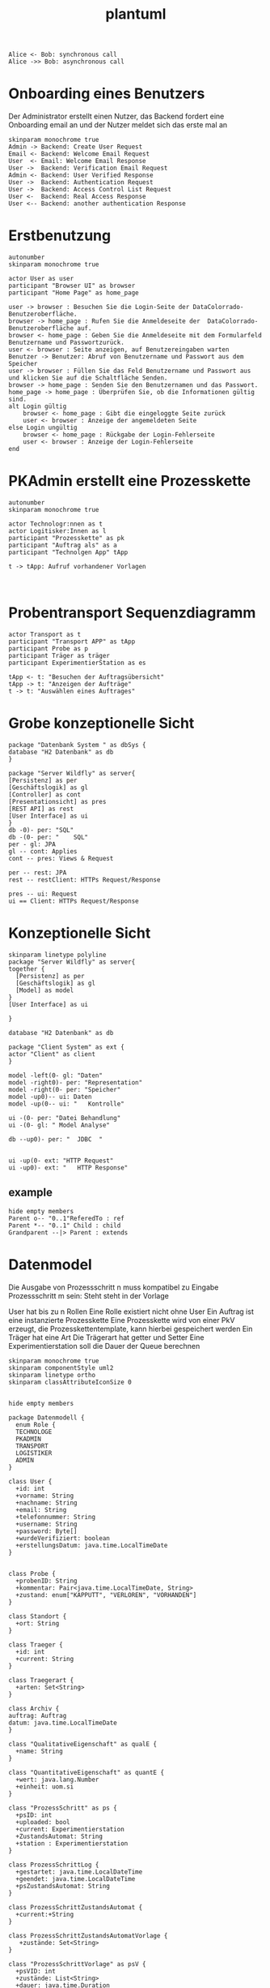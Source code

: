 #+TITLE: plantuml

#+begin_src plantuml :file tryout.png
  Alice <- Bob: synchronous call
  Alice ->> Bob: asynchronous call
#+end_src

#+RESULTS:
[[file:tryout.png]]

* Onboarding eines Benutzers
Der Administrator erstellt einen Nutzer, das Backend fordert eine
Onboarding email an und der Nutzer meldet sich das erste mal an
#+BEGIN_SRC plantuml :file seq.png
    skinparam monochrome true
    Admin -> Backend: Create User Request
    Email <- Backend: Welcome Email Request
    User  <- Email: Welcome Email Response
    User ->  Backend: Verification Email Request
    Admin <- Backend: User Verified Response
    User ->  Backend: Authentication Request
    User ->  Backend: Access Control List Request
    User <-  Backend: Real Access Response
    User <-- Backend: another authentication Response
#+END_SRC

#+RESULTS:
[[file:seq.png]]

* Erstbenutzung
#+BEGIN_SRC plantuml :file erstbenutzung.png
autonumber
skinparam monochrome true

actor User as user
participant "Browser UI" as browser
participant "Home Page" as home_page

user -> browser : Besuchen Sie die Login-Seite der DataColorrado-Benutzeroberfläche.
browser -> home_page : Rufen Sie die Anmeldeseite der  DataColorrado-Benutzeroberfläche auf.
browser <- home_page : Geben Sie die Anmeldeseite mit dem Formularfeld Benutzername und Passwortzurück.
user <- browser : Seite anzeigen, auf Benutzereingaben warten
Benutzer -> Benutzer: Abruf von Benutzername und Passwort aus dem Speicher
user -> browser : Füllen Sie das Feld Benutzername und Passwort aus und klicken Sie auf die Schaltfläche Senden.
browser -> home_page : Senden Sie den Benutzernamen und das Passwort.
home_page -> home_page : Überprüfen Sie, ob die Informationen gültig sind.
alt Login gültig
    browser <- home_page : Gibt die eingeloggte Seite zurück
    user <- browser : Anzeige der angemeldeten Seite
else Login ungültig
    browser <- home_page : Rückgabe der Login-Fehlerseite
    user <- browser : Anzeige der Login-Fehlerseite
end
#+END_SRC


#+RESULTS:
[[file:erstbenutzung.png]]


* PKAdmin erstellt eine Prozesskette
#+BEGIN_SRC plantuml :file pkErstellen.png
autonumber
skinparam monochrome true

actor Technologr:nnen as t
actor Logitisker:Innen as l
participant "Prozesskette" as pk
participant "Auftrag als" as a
participant "Technolgen App" tApp

t -> tApp: Aufruf vorhandener Vorlagen


#+END_SRC

#+RESULTS:
[[file:pkErstellen.png]]



* Probentransport Sequenzdiagramm
#+BEGIN_SRC plantuml :file probenTransport.png
actor Transport as t
participant "Transport APP" as tApp
participant Probe as p
participant Träger as träger
participant ExperimentierStation as es

tApp <- t: "Besuchen der Auftragsübersicht"
tApp -> t: "Anzeigen der Aufträge"
t -> t: "Auswählen eines Auftrages"
#+END_SRC

#+RESULTS:
[[file:probenTransport.png]]

* Grobe konzeptionelle Sicht
#+BEGIN_SRC plantuml :file grobeSicht.png
package "Datenbank System " as dbSys {
database "H2 Datenbank" as db
}

package "Server Wildfly" as server{
[Persistenz] as per
[Geschäftslogik] as gl
[Controller] as cont
[Presentationsicht] as pres
[REST API] as rest
[User Interface] as ui
}
db -0)- per: "SQL"
db -(0- per: "    SQL"
per - gl: JPA
gl -- cont: Applies
cont -- pres: Views & Request

per -- rest: JPA
rest -- restClient: HTTPs Request/Response

pres -- ui: Request
ui == Client: HTTPs Request/Response
#+END_SRC

#+RESULTS:
[[file:grobeSicht.png]]

* Konzeptionelle Sicht


#+BEGIN_SRC plantuml :file konzeptionelleSicht.png
skinparam linetype polyline
package "Server Wildfly" as server{
together {
  [Persistenz] as per
  [Geschäftslogik] as gl
  [Model] as model
}
[User Interface] as ui

}

database "H2 Datenbank" as db

package "Client System" as ext {
actor "Client" as client
}

model -left(0- gl: "Daten"
model -right0)- per: "Representation"
model -right(0- per: "Speicher"
model -up0)-- ui: Daten
model -up(0-- ui: "   Kontrolle"

ui -(0- per: "Datei Behandlung"
ui -(0- gl: " Model Analyse"

db --up0)- per: "  JDBC  "


ui -up(0- ext: "HTTP Request"
ui -up0)- ext: "   HTTP Response"
#+END_SRC

#+RESULTS:
[[file:konzeptionelleSicht.png]]


** example
#+BEGIN_SRC plantuml :file ex.png
hide empty members
Parent o-- "0..1"ReferedTo : ref
Parent *-- "0..1" Child : child
Grandparent --|> Parent : extends
#+END_SRC

#+RESULTS:
[[file:ex.png]]

* Datenmodel

Die Ausgabe von Prozessschritt n muss kompatibel zu Eingabe Prozessschritt m
sein: Steht steht in der Vorlage


User hat bis zu n Rollen
Eine Rolle existiert nicht ohne User
Ein Auftrag ist eine instanzierte Prozesskette
Eine Prozesskette wird von einer PkV erzeugt, die Prozesskettentemplate, kann hierbei
gespeichert werden
Ein Träger hat eine Art
Die Trägerart hat getter und Setter
Eine Experimentierstation soll die Dauer der Queue berechnen
#+BEGIN_SRC plantuml :file datenModel.png
skinparam monochrome true
skinparam componentStyle uml2
skinparam linetype ortho
skinparam classAttributeIconSize 0


hide empty members

package Datenmodell {
  enum Role {
  TECHNOLOGE
  PKADMIN
  TRANSPORT
  LOGISTIKER
  ADMIN
}

class User {
  +id: int
  +vorname: String
  +nachname: String
  +email: String
  +telefonnummer: String
  +username: String
  +password: Byte[]
  +wurdeVerifiziert: boolean
  +erstellungsDatum: java.time.LocalTimeDate
}


class Probe {
  +probenID: String
  +kommentar: Pair<java.time.LocalTimeDate, String>
  +zustand: enum["KAPPUTT", "VERLOREN", "VORHANDEN"]
}

class Standort {
  +ort: String
}

class Traeger {
  +id: int
  +current: String
}

class Traegerart {
  +arten: Set<String>
}

class Archiv {
auftrag: Auftrag
datum: java.time.LocalTimeDate
}

class "QualitativeEigenschaft" as qualE {
  +name: String
}

class "QuantitativeEigenschaft" as quantE {
  +wert: java.lang.Number
  +einheit: uom.si
}

class "ProzessSchritt" as ps {
  +psID: int
  +uploaded: bool
  +current: Experimentierstation
  +ZustandsAutomat: String
  +station : Experimentierstation
}

class ProzessSchrittLog {
  +gestartet: java.time.LocalDateTime
  +geendet: java.time.LocalDateTime
  +psZustandsAutomat: String
}

class ProzessSchrittZustandsAutomat {
  +current:+String
}

class ProzessSchrittZustandsAutomatVorlage {
   +zustände: Set<String>
}

class "ProzessSchrittVorlage" as psV {
  +psVID: int
  +zustände: List<String>
  +dauer: java.time.Duration
  +eingabeTraeger: List<Traegerart>
  +ausgabeTraeger: List<Traegerart>
}

class ProzessSchrittArt {
  +psArt: Set<String>
}

 class TransportAuftrag {
   +ZustandsAutomat: enum["ABGEHOLT", "ABGELIEFERT"]
}

 class "ProzessSchrittParameter" as pp {
    +name: String
  }


class Auftrag {
  +pkID:int
}

class AuftragsLog {
  +start: java.time.LocalDate
  +beeendet: java.time.LocalDate
  +archiviert: java.time.LocalDate
}


enum AuftragsPriorität {
KEINE
ETWAS
VIEL
HOCH
SEHR HOCH
}

class "ProzessKettenVorlage" as pkV {
    +pkKID: int
}

enum "ProzessKettenZustandsAutomat" as pkZ {
    INSTANZIERT
    FREIGEBEN
    GESTARTET
    ABGEBROCHEN
    DURCHGEFÜHRT
}

class Bedingung {
}

class "ExperimentierStation" as es {
  +esID: int
  +standort: String
  +status: enum ["verfügbar", "besetzt", kaputt]
  +nextPS: Queue<ProzessSchritt>
}



  User "0..*" -left- "1..*" Role
  User "*" -- "*" es: < hat


  Auftrag "*" -* "1" AuftragsPriorität
  Auftrag "1" -* "1..*" ps: hat >
  Auftrag "*"  --* "1" AuftragsLog: hat >
  Auftrag "*" -- "1" pkZ: hat >
  Auftrag "*" -- "1" pkV: < erstellt von

  (Auftrag, ps) .. Traeger


  ps "*" -- "1" psV: < erstellt von
  ps "1"-- "1" ProzessSchrittLog:  hat >
  ps "*" -- "1" ProzessSchrittZustandsAutomat: hat >
  ps "*" -- "1" TransportAuftrag: hat >


  psV "*" --  "1" ProzessSchrittArt: hat >
  psV "1" -- "1..*" pp: hat >
  psV "1" --"1..*" es: hat >
  psV "1" -- "*" ProzessSchrittZustandsAutomat: hat >

  (psV, es) .. Bedingung

 ProzessSchrittZustandsAutomatVorlage "1" -- "*" ProzessSchrittZustandsAutomat: < hat

 Traeger "*" -- "1" Traegerart: hat >
 Traeger "0..1" -- "0..*" Probe: hat >
 Traeger "*" -- "1" Standort: hat >

  pkV "*" -- "*" psV: hat >

  Bedingung "*" -- "*" pp
  Bedingung  "*" -- "*" qualE


  Probe "0..1" *- "0..1" Archiv
  Probe "*" -- "1" Standort: hat >
  Probe "*" -- "*" pp: hat >
  Probe "*" -- "*" qualE: hat >

  pp "*" o-down- "*" qualE: besteht aus >


  quantE --|> qualE

}
#+END_SRC

#+RESULTS:
[[file:datenModel.png]]
file:datenModel.png
